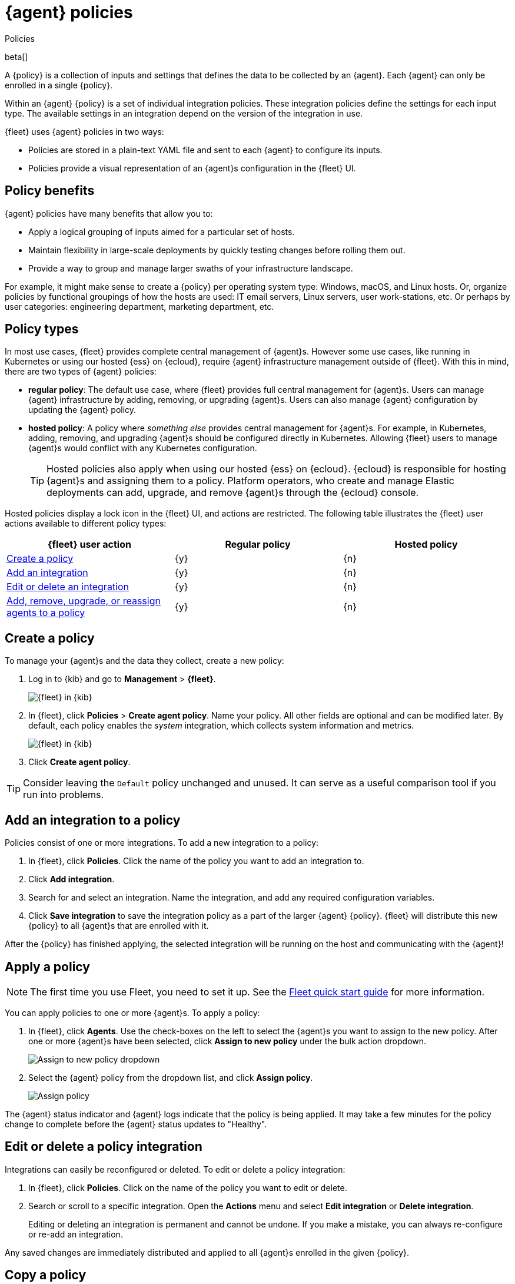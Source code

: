 [[agent-policy]]
[role="xpack"]
= {agent} policies

++++
<titleabbrev>Policies</titleabbrev>
++++

beta[]

A {policy} is a collection of inputs and settings that defines the data to be collected
by an {agent}. Each {agent} can only be enrolled in a single {policy}.

Within an {agent} {policy} is a set of individual integration policies.
These integration policies define the settings for each input type.
The available settings in an integration depend on the version of
the integration in use.

{fleet} uses {agent} policies in two ways:

* Policies are stored in a plain-text YAML file and sent to each {agent} to configure its inputs.
* Policies provide a visual representation of an {agent}s configuration
in the {fleet} UI.

[discrete]
[[policy-benefits]]
== Policy benefits

{agent} policies have many benefits that allow you to:

* Apply a logical grouping of inputs aimed for a particular set of hosts.
* Maintain flexibility in large-scale deployments by quickly testing changes before rolling them out.
* Provide a way to group and manage larger swaths of your infrastructure landscape.

For example, it might make sense to create a {policy} per operating system type:
Windows, macOS, and Linux hosts.
Or, organize policies by functional groupings of how the hosts are
used: IT email servers, Linux servers, user work-stations, etc.
Or perhaps by user categories: engineering department, marketing department, etc.

[discrete]
[[agent-policy-types]]
== Policy types

In most use cases, {fleet} provides complete central management of {agent}s.
However some use cases, like running in Kubernetes or using our hosted {ess} on {ecloud},
require {agent} infrastructure management outside of {fleet}.
With this in mind, there are two types of {agent} policies:

* **regular policy**: The default use case, where {fleet} provides full central
management for {agent}s. Users can manage {agent} infrastructure by adding,
removing, or upgrading {agent}s. Users can also manage {agent} configuration by updating
the {agent} policy.

* **hosted policy**: A policy where _something else_ provides central management for {agent}s.
For example, in Kubernetes, adding, removing, and upgrading {agent}s should be configured directly in Kubernetes.
Allowing {fleet} users to manage {agent}s would conflict with any Kubernetes configuration.
+
TIP: Hosted policies also apply when using our hosted {ess} on {ecloud}.
{ecloud} is responsible for hosting {agent}s and assigning them to a policy.
Platform operators, who create and manage Elastic deployments can add, upgrade,
and remove {agent}s through the {ecloud} console.

Hosted policies display a lock icon in the {fleet} UI, and actions are restricted.
The following table illustrates the {fleet} user actions available to different policy types:

[options,header]
|===
|{fleet} user action |Regular policy |Hosted policy

|<<create-a-policy,Create a policy>>
|{y}
|{n}

|<<add-integration,Add an integration>>
|{y}
|{n}

|<<policy-edit-or-delete,Edit or delete an integration>>
|{y}
|{n}

|<<apply-a-policy,Add, remove, upgrade, or reassign agents to a policy>>
|{y}
|{n}
|===

[discrete]
[[create-a-policy]]
== Create a policy

To manage your {agent}s and the data they collect, create a new policy:

. Log in to {kib} and go to *Management* > *{fleet}*.
+
[role="screenshot"]
image::images/kibana-fleet-start.png[{fleet} in {kib}]

. In {fleet}, click *Policies* > *Create agent policy*.
Name your policy. All other fields are optional and can be modified later.
By default, each policy enables the _system_ integration, which collects system information and metrics.
+
[role="screenshot"]
image::images/create-agent-policy.png[{fleet} in {kib}]

. Click *Create agent policy*.

TIP: Consider leaving the `Default` policy unchanged and unused.
It can serve as a useful comparison tool if you run into problems.

[discrete]
[[add-integration]]
== Add an integration to a policy

Policies consist of one or more integrations.
To add a new integration to a policy:

. In {fleet}, click *Policies*.
Click the name of the policy you want to add an integration to.

. Click *Add integration*.

. Search for and select an integration.
Name the integration, and add any required configuration variables.

. Click *Save integration* to save the integration policy as a part of the larger {agent} {policy}.
{fleet} will distribute this new {policy} to all {agent}s that are enrolled with it.

After the {policy} has finished applying, the selected integration will be running on the host
and communicating with the {agent}!

[discrete]
[[apply-a-policy]]
== Apply a policy

NOTE: The first time you use Fleet, you need to set it up.
See the <<fleet-quick-start,Fleet quick start guide>> for more information.

You can apply policies to one or more {agent}s.
To apply a policy:

. In {fleet}, click *Agents*.
Use the check-boxes on the left to select the {agent}s you want to assign to the new policy.
After one or more {agent}s have been selected, click *Assign to new policy* under the bulk action dropdown.
+
[role="screenshot"]
image::images/apply-agent-policy.png[Assign to new policy dropdown]

. Select the {agent} policy from the dropdown list, and click *Assign policy*.
+
[role="screenshot"]
image::images/assign-policy.png[Assign policy]

The {agent} status indicator and {agent} logs indicate that the policy is being applied.
It may take a few minutes for the policy change to complete before the {agent} status updates to "Healthy".

[discrete]
[[policy-edit-or-delete]]
== Edit or delete a policy integration

Integrations can easily be reconfigured or deleted.
To edit or delete a policy integration:

. In {fleet}, click *Policies*.
Click on the name of the policy you want to edit or delete.

. Search or scroll to a specific integration.
Open the *Actions* menu and select *Edit integration* or *Delete integration*.
+
Editing or deleting an integration is permanent and cannot be undone.
If you make a mistake, you can always re-configure or re-add an integration.

Any saved changes are immediately distributed and applied to all {agent}s enrolled in the given {policy}.

[discrete]
[[copy-policy]]
== Copy a policy

Policy definitions are stored in a plain-text YAML file that can be downloaded or copied to another policy:

. In {fleet}, click *Policies*.
Click on the name of the policy you want to copy or download.

. To copy a policy, click *Actions* > *Copy policy*.
Name the new policy, and provide a description.
The exact policy definition is copied to the new policy.
+
Alternatively, view and download the policy definition by clicking *Actions* > *View policy*.

[discrete]
[[policy-main-settings]]
== Edit or delete a policy

You can change high-level configurations like a policy's name, description, default namespace,
and agent monitoring status as necessary:

. In {fleet}, click *Policies*.
Click on the name of the policy you want to edit or delete.

. Click the *Settings* tab, make changes, and click *Save changes*
+
Alternatively, click *Delete policy* to delete the policy.
Existing data is not deleted.
Any agents assigned to a policy must be unenrolled or assigned to a different policy before a policy can be deleted.

[discrete]
[[integration-updates]]
== Integration updates

Elastic releases integration updates periodically.
Through the online Elastic Package Registry and the {kib} Elastic Package Manager, Integrations are delivered to the {stack}. When Elastic releases a new Integration, it shows up in the Integrations listing in {kib} after a restart (like during a stack upgrade).
// to do: link to the Fleet API docs
A refresh can also be triggered manually, with the Fleet API.

NOTE: The latest Elastic Package registry version of an integration is the only version
integrated into {agent} policies. Previously installed versions will continue to work.

[discrete]
[[update-an-integration]]
=== Update an integration

. In {fleet}, click *Integrations*.
Search for and select the integration you'd like to update.

. If an update is available, click *Update*.
+
Because updates can change the behavior of hosts,
they must be explicitly requested in the {fleet} app.

. <<create-a-policy,Create a new policy>>.

. <<add-integration,Add the integration to the policy>>.
The newer version is automatically used

. <<apply-a-policy,Apply the policy>> to an {agent}.
+
TIP: In larger deployments, you should test integration updates on a sample {agent}
before rolling out a larger upgrade initiative.
Only after a small trial is deemed successful should the updated policy be
<<roll-out-an-integration,rolled out all hosts>>.

[discrete]
[[roll-out-an-integration]]
=== Roll-out an integration update

After successfully testing an integration update,
it can be safely rolled-out to additional hosts:

. In {fleet}, click *Policies*.
Click on the name of the policy you want to edit or delete.

. Search or scroll to a specific integration.
Open the *Actions* menu and select *Delete integration*.

. Click *Add integration* and re-add the freshly deleted integration.
The updated version will be used and applied to all {agent}s.

. Repeat this process for each policy with the out-of-date integration.

NOTE: In some instances, for example, when there are hundreds or thousands of different {agent}s and
policies that need to be updated, this upgrade path is not feasible.
In this case, update one policy and use the <<copy-policy>> action to apply the updated policy versions to additional policies.
This method's downside is losing
the granularity of assessing the individual Integration version changes individually across policies.

